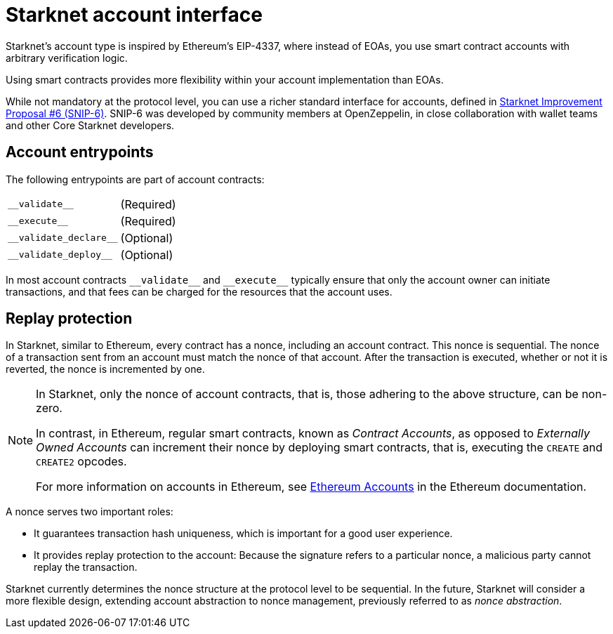 [id="starknet_account_structure"]
= Starknet account interface

Starknet's account type is inspired by Ethereum's EIP-4337, where instead of EOAs, you use smart contract accounts with arbitrary verification logic.

Using smart contracts provides more flexibility within your account implementation than EOAs.

While not mandatory at the protocol level, you can use a richer standard interface for accounts, defined in link:https://github.com/ericnordelo/SNIPs/blob/feat/standard-account/SNIPS/snip-6.md[Starknet Improvement Proposal #6 (SNIP-6)]. SNIP-6 was developed by community members at OpenZeppelin, in close collaboration with wallet teams and other Core Starknet developers.

[#account_entrypoints]
== Account entrypoints

The following entrypoints are part of account contracts:

[horizontal,labelwidth="35",role="stripes-odd"]
`+__validate__+`:: (Required)
`+__execute__+`:: (Required)
`+__validate_declare__+`:: (Optional)
`+__validate_deploy__+`:: (Optional)


In most account contracts `+__validate__+` and `+__execute__+` typically ensure that only the account owner can initiate transactions, and that fees can be charged for the resources that the account uses.

[#replay_protection]
== Replay protection

In Starknet, similar to Ethereum, every contract has a nonce, including an account contract. This nonce is sequential. The nonce of a transaction sent from an account must match the nonce of that account. After the transaction is executed, whether or not it is reverted, the nonce is incremented by one.

[NOTE]
====
In Starknet, only the nonce of account contracts, that is, those adhering to the above structure, can be non-zero. 

In contrast, in Ethereum, regular smart contracts, known as _Contract Accounts_, as opposed to _Externally Owned Accounts_ can increment their nonce by deploying smart contracts, that is, executing the `CREATE` and `CREATE2` opcodes. 

For more information on accounts in Ethereum, see link:https://ethereum.org/en/developers/docs/accounts/[Ethereum Accounts] in the Ethereum documentation.
====

A nonce serves two important roles:

* It guarantees transaction hash uniqueness, which is important for a good user experience.
* It provides replay protection to the account: Because the signature refers to a particular nonce, a malicious party cannot replay the transaction.

Starknet currently determines the nonce structure at the protocol level to be sequential. In the future, Starknet will consider a more flexible design, extending account abstraction to nonce management, previously referred to as _nonce abstraction_.
